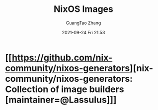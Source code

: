 :PROPERTIES:
:ID:       1dff2222-737f-434f-bbd4-9e3ad4aa6324
:END:
#+TITLE: NixOS Images
#+AUTHOR: GuangTao Zhang
#+EMAIL: gtrunsec@hardenedlinux.org
#+DATE: 2021-09-24 Fri 21:53


* [[https://github.com/nix-community/nixos-generators][nix-community/nixos-generators: Collection of image builders [maintainer=@Lassulus]​]]
:PROPERTIES:
:ID:       8c4ab945-8e1f-405d-8c75-f9ea7c2b52ba
:END:
